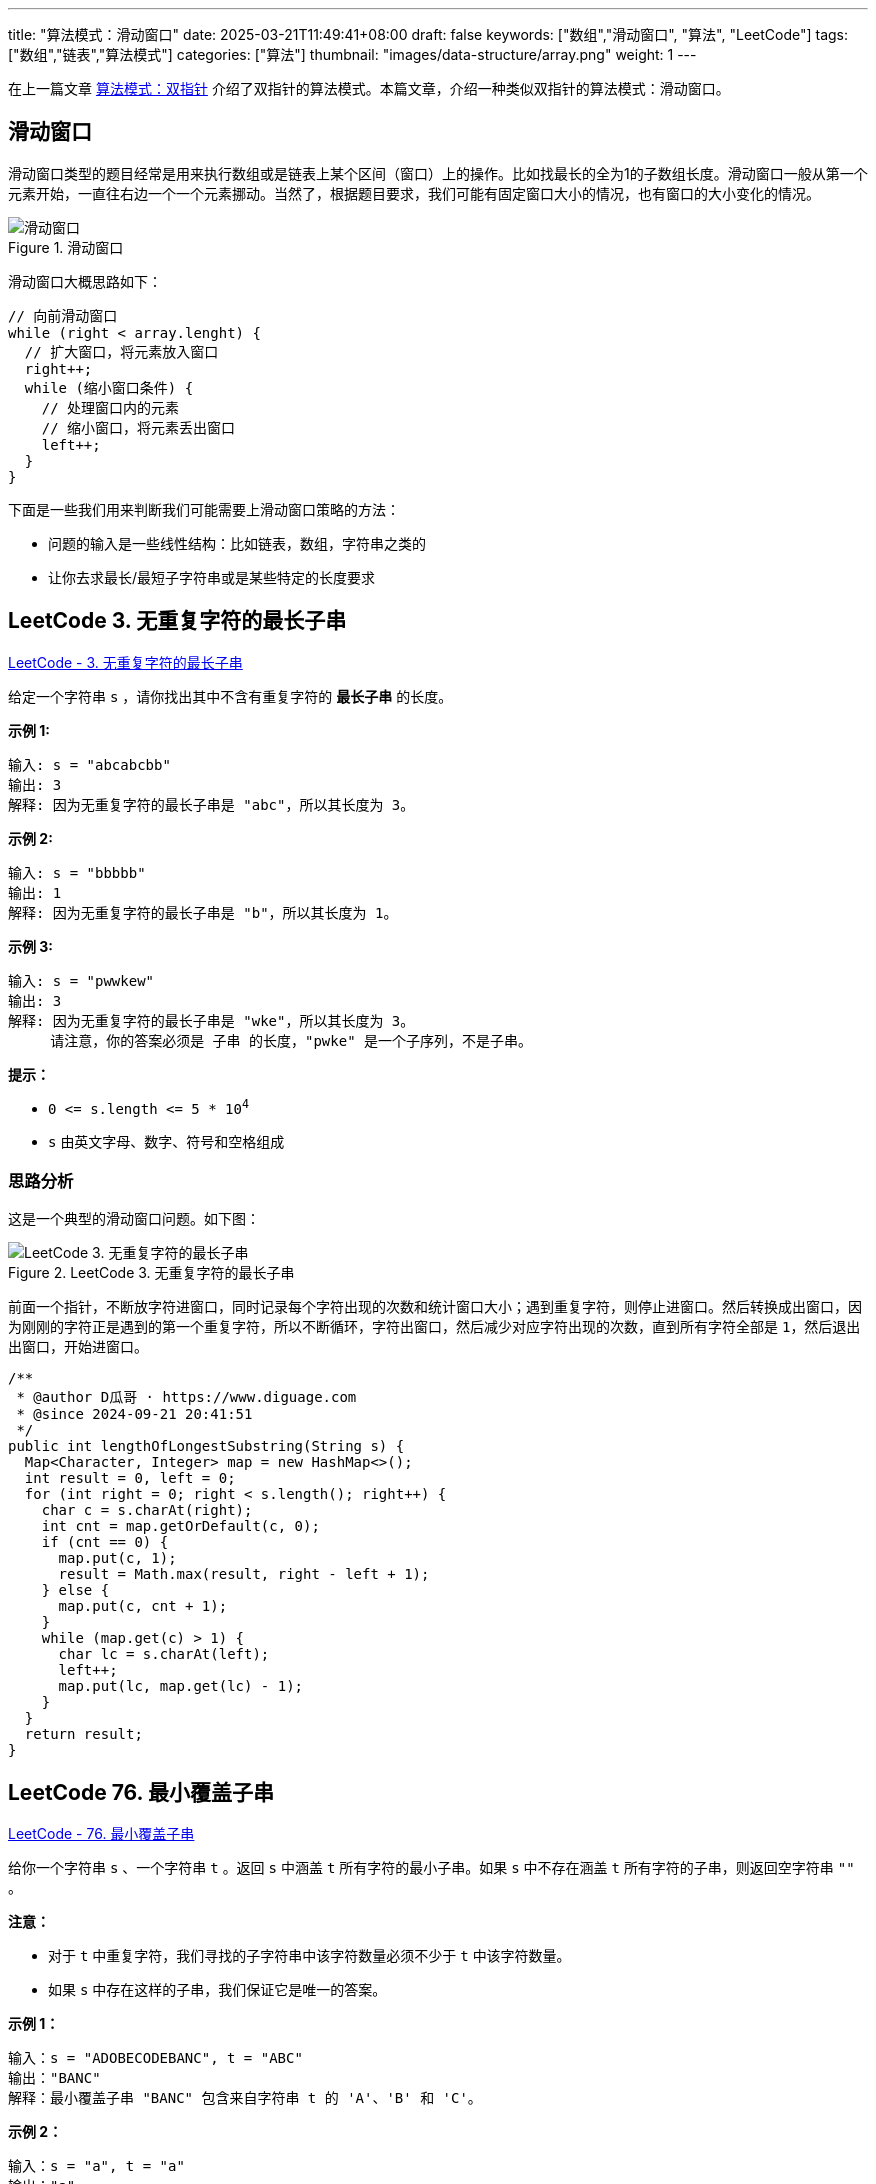 ---
title: "算法模式：滑动窗口"
date: 2025-03-21T11:49:41+08:00
draft: false
keywords: ["数组","滑动窗口", "算法", "LeetCode"]
tags: ["数组","链表","算法模式"]
categories: ["算法"]
thumbnail: "images/data-structure/array.png"
weight: 1
---

在上一篇文章 https://www.diguage.com/post/algorithm-pattern-two-pointer/[算法模式：双指针^] 介绍了双指针的算法模式。本篇文章，介绍一种类似双指针的算法模式：滑动窗口。

== 滑动窗口

滑动窗口类型的题目经常是用来执行数组或是链表上某个区间（窗口）上的操作。比如找最长的全为1的子数组长度。滑动窗口一般从第一个元素开始，一直往右边一个一个元素挪动。当然了，根据题目要求，我们可能有固定窗口大小的情况，也有窗口的大小变化的情况。

image::/images/data-structure/sliding-window.png[title="滑动窗口",alt="滑动窗口",{image_attr}]

滑动窗口大概思路如下：

[source%nowrap,java,{source_attr}]
----
// 向前滑动窗口
while (right < array.lenght) {
  // 扩大窗口，将元素放入窗口
  right++;
  while (缩小窗口条件) {
    // 处理窗口内的元素
    // 缩小窗口，将元素丢出窗口
    left++;
  }
}
----

下面是一些我们用来判断我们可能需要上滑动窗口策略的方法：

* 问题的输入是一些线性结构：比如链表，数组，字符串之类的
* 让你去求最长/最短子字符串或是某些特定的长度要求

== LeetCode 3. 无重复字符的最长子串

https://leetcode.cn/problems/longest-substring-without-repeating-characters/[LeetCode - 3. 无重复字符的最长子串 ^]

给定一个字符串 `s` ，请你找出其中不含有重复字符的 **最长子串** 的长度。


*示例 1:*

....
输入: s = "abcabcbb"
输出: 3 
解释: 因为无重复字符的最长子串是 "abc"，所以其长度为 3。
....

*示例 2:*

....
输入: s = "bbbbb"
输出: 1
解释: 因为无重复字符的最长子串是 "b"，所以其长度为 1。
....

*示例 3:*

....
输入: s = "pwwkew"
输出: 3
解释: 因为无重复字符的最长子串是 "wke"，所以其长度为 3。
     请注意，你的答案必须是 子串 的长度，"pwke" 是一个子序列，不是子串。
....

*提示：*

* `0 \<= s.length \<= 5 * 10^4^`
* `+s+` 由英文字母、数字、符号和空格组成

=== 思路分析

这是一个典型的滑动窗口问题。如下图：

image::/images/data-structure/0003-11.png[title="LeetCode 3. 无重复字符的最长子串",alt="LeetCode 3. 无重复字符的最长子串",{image_attr}]

前面一个指针，不断放字符进窗口，同时记录每个字符出现的次数和统计窗口大小；遇到重复字符，则停止进窗口。然后转换成出窗口，因为刚刚的字符正是遇到的第一个重复字符，所以不断循环，字符出窗口，然后减少对应字符出现的次数，直到所有字符全部是 `1`，然后退出出窗口，开始进窗口。


[source%nowrap,java,{source_attr}]
----
/**
 * @author D瓜哥 · https://www.diguage.com
 * @since 2024-09-21 20:41:51
 */
public int lengthOfLongestSubstring(String s) {
  Map<Character, Integer> map = new HashMap<>();
  int result = 0, left = 0;
  for (int right = 0; right < s.length(); right++) {
    char c = s.charAt(right);
    int cnt = map.getOrDefault(c, 0);
    if (cnt == 0) {
      map.put(c, 1);
      result = Math.max(result, right - left + 1);
    } else {
      map.put(c, cnt + 1);
    }
    while (map.get(c) > 1) {
      char lc = s.charAt(left);
      left++;
      map.put(lc, map.get(lc) - 1);
    }
  }
  return result;
}
----

== LeetCode 76. 最小覆盖子串

https://leetcode.cn/problems/minimum-window-substring/[LeetCode - 76. 最小覆盖子串 ^]

给你一个字符串 `s` 、一个字符串 `t` 。返回 `s` 中涵盖 `t` 所有字符的最小子串。如果 `s` 中不存在涵盖 `t` 所有字符的子串，则返回空字符串 `""` 。

*注意：*

* 对于 `t` 中重复字符，我们寻找的子字符串中该字符数量必须不少于 `t` 中该字符数量。
* 如果 `s` 中存在这样的子串，我们保证它是唯一的答案。

*示例 1：*

....
输入：s = "ADOBECODEBANC", t = "ABC"
输出："BANC"
解释：最小覆盖子串 "BANC" 包含来自字符串 t 的 'A'、'B' 和 'C'。
....

*示例 2：*

....
输入：s = "a", t = "a"
输出："a"
解释：整个字符串 s 是最小覆盖子串。
....

*示例 3:*

....
输入: s = "a", t = "aa"
输出: ""
解释: t 中两个字符 'a' 均应包含在 s 的子串中，
因此没有符合条件的子字符串，返回空字符串。
....

*提示：*

* `m == s.length`
* `n == t.length`
* `1 \<= m, n \<= 10^5^`
* `s` 和 `t` 由英文字母组成

**进阶：**你能设计一个在 `O(m+n)` 时间内解决此问题的算法吗？

=== 思路分析

这道题也是一道非常典型的滑动窗口题。整体思路如下：

首先，统计第二个字符串每个字符的出现次数。

其次，在开一个窗口，遍历第一个字符串，前面的指针把字符串放进窗口，统计每个字符串出现的次数，如果字符串在第二个字符串中，就比较两边的次数，相等则记录一下匹配字符的数目加 `1`。

当匹配字符从数目与第二个字符串出现的字符数量相等时，开始进入收缩窗口。如果当前窗口更小，则记录一下当前窗口的长度和下标。然后，收缩窗口，对于字符次数和匹配次数也做相应的减少。

这里还有一点需要注意：题目要求返回的是“包含目标字符串的最小字符串”，而不是最小长度。这点一定要看清楚。我最开始写的时候以为是最小长度，最后写返回结果的时候，直接报错了。

[source%nowrap,java,{source_attr}]
----
/**
 * @author D瓜哥 · https://www.diguage.com
 * @since 2025-03-21 11:08:35
 */
public String minWindow(String s, String t) {
  if (s == null || t == null || s.isEmpty() || t.isEmpty() || s.length() < t.length()) {
    return "";
  }
  Map<Character, Integer> target = new HashMap<>();
  for (char c : t.toCharArray()) {
    target.put(c, target.getOrDefault(c, 0) + 1);
  }
  int left = 0, right = 0;
  int valid = 0, startIdx = 0, minLength = Integer.MAX_VALUE;
  Map<Character, Integer> windows = new HashMap<>();
  while (right < s.length()) {
    char rc = s.charAt(right);
    right++;
    // 这里可以再优化一下：只存目标字符串中出现的字符，这样可以减少内存消耗
    windows.put(rc, windows.getOrDefault(rc, 0) + 1);
    if (target.containsKey(rc)
      && Objects.equals(target.get(rc), windows.get(rc))) {
      valid++;
    }
    while (valid == target.size()) {
      if (right - left < minLength) {
        minLength = right - left;
        startIdx = left;
      }
      char lc = s.charAt(left);
      windows.put(lc, windows.getOrDefault(lc, 0) - 1);
      if (target.containsKey(lc) && windows.get(lc) < target.get(lc)) {
        valid--;
      }
      left++;
    }
  }
  return minLength == Integer.MAX_VALUE ? "" : s.substring(startIdx, startIdx + minLength);
}
----